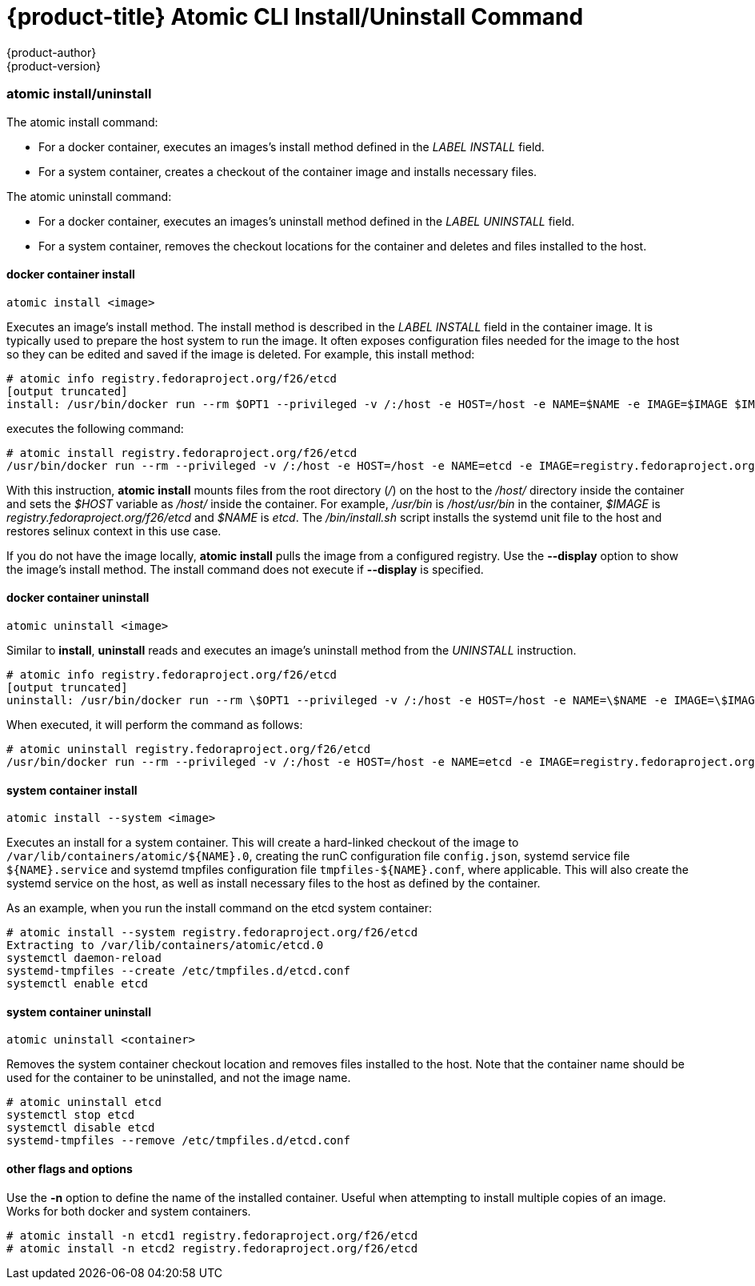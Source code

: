 [[atomic-install]]
= {product-title} Atomic CLI Install/Uninstall Command
{product-author}
{product-version}
:data-uri:
:icons:

=== atomic install/uninstall

The atomic install command:

* For a docker container, executes an images's install method defined in the _LABEL INSTALL_ field.
* For a system container, creates a checkout of the container image and installs necessary files.

The atomic uninstall command:

* For a docker container, executes an images's uninstall method defined in the _LABEL UNINSTALL_ field.
* For a system container, removes the checkout locations for the container and deletes and files installed to the host.

==== docker container install

....
atomic install <image>
....

Executes an image's install method. The install method is described in the _LABEL INSTALL_ field in the container image. It is typically used to prepare the host system to run the image. It often exposes configuration files needed for the image to the host so they can be edited and saved if the image is deleted. For example, this install method:

....
# atomic info registry.fedoraproject.org/f26/etcd
[output truncated]
install: /usr/bin/docker run --rm $OPT1 --privileged -v /:/host -e HOST=/host -e NAME=$NAME -e IMAGE=$IMAGE $IMAGE $OPT2 /usr/bin/install.sh  $OPT3
....

executes the following command:

....
# atomic install registry.fedoraproject.org/f26/etcd
/usr/bin/docker run --rm --privileged -v /:/host -e HOST=/host -e NAME=etcd -e IMAGE=registry.fedoraproject.org/f26/etcd registry.fedoraproject.org/f26/etcd /usr/bin/install.sh
....

With this instruction, *atomic install* mounts files from the root directory (_/_) on the host to the _/host/_ directory inside the container and sets the _$HOST_ variable as _/host/_ inside the container. For example, _/usr/bin_ is _/host/usr/bin_ in the container, _$IMAGE_ is _registry.fedoraproject.org/f26/etcd_ and _$NAME_ is _etcd_. The _/bin/install.sh_ script installs the systemd unit file to the host and restores selinux context in this use case.

If you do not have the image locally, *atomic install* pulls the image from a configured registry. Use the *--display* option to show the image's install method. The install command does not execute if *--display* is specified.

==== docker container uninstall

....
atomic uninstall <image>
....

Similar to *install*, *uninstall* reads and executes an image's uninstall method from the _UNINSTALL_ instruction.

....
# atomic info registry.fedoraproject.org/f26/etcd
[output truncated]
uninstall: /usr/bin/docker run --rm \$OPT1 --privileged -v /:/host -e HOST=/host -e NAME=\$NAME -e IMAGE=\$IMAGE \$IMAGE \$OPT2 /usr/bin/uninstall.sh \$OPT3
....

When executed, it will perform the command as follows:

....
# atomic uninstall registry.fedoraproject.org/f26/etcd
/usr/bin/docker run --rm --privileged -v /:/host -e HOST=/host -e NAME=etcd -e IMAGE=registry.fedoraproject.org/f26/etcd registry.fedoraproject.org/f26/etcd /usr/bin/uninstall.sh
....

==== system container install

....
atomic install --system <image>
....

Executes an install for a system container. This will create a hard-linked checkout of the image to `/var/lib/containers/atomic/${NAME}.0`, creating the runC configuration file `config.json`, systemd service file `${NAME}.service` and systemd tmpfiles configuration file `tmpfiles-${NAME}.conf`, where applicable. This will also create the systemd service on the host, as well as install necessary files to the host as defined by the container.

As an example, when you run the install command on the etcd system container:

....
# atomic install --system registry.fedoraproject.org/f26/etcd
Extracting to /var/lib/containers/atomic/etcd.0
systemctl daemon-reload
systemd-tmpfiles --create /etc/tmpfiles.d/etcd.conf
systemctl enable etcd
....

==== system container uninstall

....
atomic uninstall <container>
....

Removes the system container checkout location and removes files installed to the host. Note that the container name should be used for the container to be uninstalled, and not the image name.

....
# atomic uninstall etcd
systemctl stop etcd
systemctl disable etcd
systemd-tmpfiles --remove /etc/tmpfiles.d/etcd.conf
....

==== other flags and options

Use the *-n* option to define the name of the installed container. Useful when attempting to install multiple copies of an image. Works for both docker and system containers.

....
# atomic install -n etcd1 registry.fedoraproject.org/f26/etcd
# atomic install -n etcd2 registry.fedoraproject.org/f26/etcd
....

